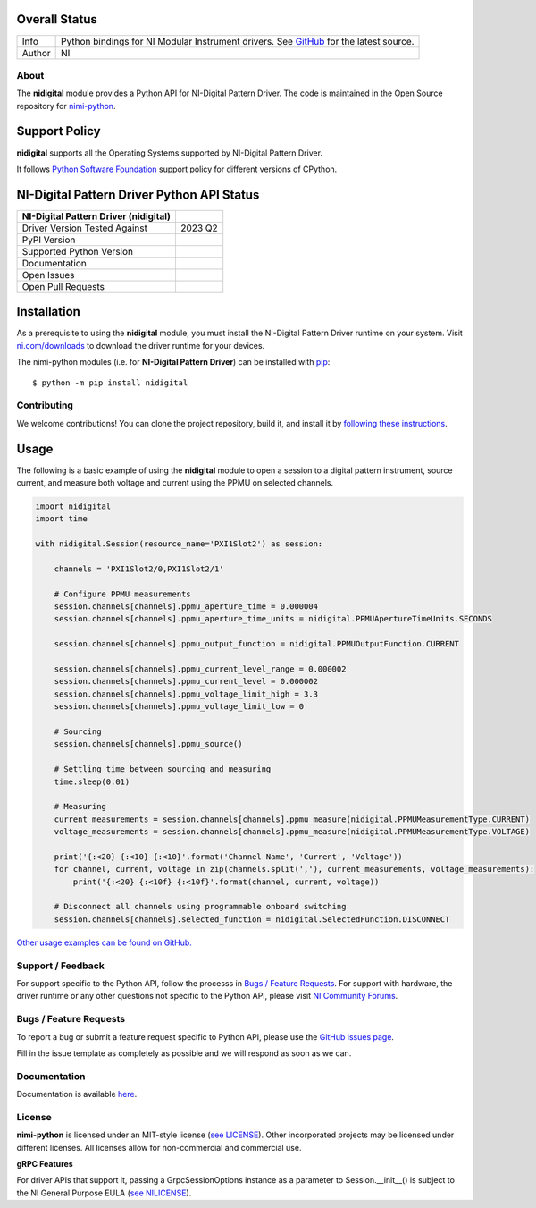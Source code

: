 Overall Status
--------------

+----------------------+------------------------------------------------------------------------------------------------------------------------------------+
| master branch status | |BuildStatus| |MITLicense| |CoverageStatus|                                                                                 |
+----------------------+------------------------------------------------------------------------------------------------------------------------------------+
| GitHub status        | |OpenIssues| |OpenPullRequests|                                                                                                    |
+----------------------+------------------------------------------------------------------------------------------------------------------------------------+

===========  ============================================================================================================================
Info         Python bindings for NI Modular Instrument drivers. See `GitHub <https://github.com/ni/nimi-python/>`_ for the latest source.
Author       NI
===========  ============================================================================================================================

.. |BuildStatus| image:: https://api.travis-ci.com/ni/nimi-python.svg
    :alt: Build Status - master branch
    :target: https://travis-ci.org/ni/nimi-python

.. |MITLicense| image:: https://img.shields.io/badge/License-MIT-yellow.svg
    :alt: MIT License
    :target: https://opensource.org/licenses/MIT

.. |CoverageStatus| image:: https://codecov.io/github/ni/nimi-python/graph/badge.svg
    :alt: Test Coverage - master branch
    :target: https://codecov.io/github/ni/nimi-python

.. |OpenIssues| image:: https://img.shields.io/github/issues/ni/nimi-python.svg
    :alt: Open Issues + Pull Requests
    :target: https://github.com/ni/nimi-python/issues

.. |OpenPullRequests| image:: https://img.shields.io/github/issues-pr/ni/nimi-python.svg
    :alt: Open Pull Requests
    :target: https://github.com/ni/nimi-python/pulls


.. _about-section:

About
=====

The **nidigital** module provides a Python API for NI-Digital Pattern Driver. The code is maintained in the Open Source repository for `nimi-python <https://github.com/ni/nimi-python>`_.

Support Policy
--------------
**nidigital** supports all the Operating Systems supported by NI-Digital Pattern Driver.

It follows `Python Software Foundation <https://devguide.python.org/#status-of-python-branches>`_ support policy for different versions of CPython.


NI-Digital Pattern Driver Python API Status
-------------------------------------------

+---------------------------------------+--------------------------+
| NI-Digital Pattern Driver (nidigital) |                          |
+=======================================+==========================+
| Driver Version Tested Against         | 2023 Q2                  |
+---------------------------------------+--------------------------+
| PyPI Version                          | |nidigitalLatestVersion| |
+---------------------------------------+--------------------------+
| Supported Python Version              | |nidigitalPythonVersion| |
+---------------------------------------+--------------------------+
| Documentation                         | |nidigitalDocs|          |
+---------------------------------------+--------------------------+
| Open Issues                           | |nidigitalOpenIssues|    |
+---------------------------------------+--------------------------+
| Open Pull Requests                    | |nidigitalOpenPRs|       |
+---------------------------------------+--------------------------+


.. |nidigitalLatestVersion| image:: http://img.shields.io/pypi/v/nidigital.svg
    :alt: Latest NI-Digital Pattern Driver Version
    :target: http://pypi.python.org/pypi/nidigital


.. |nidigitalPythonVersion| image:: http://img.shields.io/pypi/pyversions/nidigital.svg
    :alt: NI-Digital Pattern Driver supported Python versions
    :target: http://pypi.python.org/pypi/nidigital


.. |nidigitalDocs| image:: https://readthedocs.org/projects/nidigital/badge/?version=latest
    :alt: NI-Digital Pattern Driver Documentation Status
    :target: https://nidigital.readthedocs.io/en/latest


.. |nidigitalOpenIssues| image:: https://img.shields.io/github/issues/ni/nimi-python/nidigital.svg
    :alt: Open Issues + Pull Requests for NI-Digital Pattern Driver
    :target: https://github.com/ni/nimi-python/issues?q=is%3Aopen+is%3Aissue+label%3Anidigital


.. |nidigitalOpenPRs| image:: https://img.shields.io/github/issues-pr/ni/nimi-python/nidigital.svg
    :alt: Pull Requests for NI-Digital Pattern Driver
    :target: https://github.com/ni/nimi-python/pulls?q=is%3Aopen+is%3Aissue+label%3Anidigital



.. _nidigital_installation-section:

Installation
------------

As a prerequisite to using the **nidigital** module, you must install the NI-Digital Pattern Driver runtime on your system. Visit `ni.com/downloads <http://www.ni.com/downloads/>`_ to download the driver runtime for your devices.

The nimi-python modules (i.e. for **NI-Digital Pattern Driver**) can be installed with `pip <http://pypi.python.org/pypi/pip>`_::

  $ python -m pip install nidigital


Contributing
============

We welcome contributions! You can clone the project repository, build it, and install it by `following these instructions <https://github.com/ni/nimi-python/blob/master/CONTRIBUTING.md>`_.

Usage
------

The following is a basic example of using the **nidigital** module to open a session to a digital pattern instrument,
source current, and measure both voltage and current using the PPMU on selected channels.

.. code-block:: python

    import nidigital
    import time

    with nidigital.Session(resource_name='PXI1Slot2') as session:

        channels = 'PXI1Slot2/0,PXI1Slot2/1'

        # Configure PPMU measurements
        session.channels[channels].ppmu_aperture_time = 0.000004
        session.channels[channels].ppmu_aperture_time_units = nidigital.PPMUApertureTimeUnits.SECONDS

        session.channels[channels].ppmu_output_function = nidigital.PPMUOutputFunction.CURRENT

        session.channels[channels].ppmu_current_level_range = 0.000002
        session.channels[channels].ppmu_current_level = 0.000002
        session.channels[channels].ppmu_voltage_limit_high = 3.3
        session.channels[channels].ppmu_voltage_limit_low = 0

        # Sourcing
        session.channels[channels].ppmu_source()

        # Settling time between sourcing and measuring
        time.sleep(0.01)

        # Measuring
        current_measurements = session.channels[channels].ppmu_measure(nidigital.PPMUMeasurementType.CURRENT)
        voltage_measurements = session.channels[channels].ppmu_measure(nidigital.PPMUMeasurementType.VOLTAGE)

        print('{:<20} {:<10} {:<10}'.format('Channel Name', 'Current', 'Voltage'))
        for channel, current, voltage in zip(channels.split(','), current_measurements, voltage_measurements):
            print('{:<20} {:<10f} {:<10f}'.format(channel, current, voltage))

        # Disconnect all channels using programmable onboard switching
        session.channels[channels].selected_function = nidigital.SelectedFunction.DISCONNECT

`Other usage examples can be found on GitHub. <https://github.com/ni/nimi-python/tree/master/src/nidigital/examples>`_

.. _support-section:

Support / Feedback
==================

For support specific to the Python API, follow the processs in `Bugs / Feature Requests`_.
For support with hardware, the driver runtime or any other questions not specific to the Python API, please visit `NI Community Forums <https://forums.ni.com/>`_.

.. _bugs-section:

Bugs / Feature Requests
=======================

To report a bug or submit a feature request specific to Python API, please use the
`GitHub issues page <https://github.com/ni/nimi-python/issues>`_.

Fill in the issue template as completely as possible and we will respond as soon
as we can.


.. _documentation-section:

Documentation
=============

Documentation is available `here <http://nidigital.readthedocs.io>`_.


.. _license-section:

License
=======

**nimi-python** is licensed under an MIT-style license (`see
LICENSE <https://github.com/ni/nimi-python/blob/master/LICENSE>`_).
Other incorporated projects may be licensed under different licenses. All
licenses allow for non-commercial and commercial use.


**gRPC Features**

For driver APIs that support it, passing a GrpcSessionOptions instance as a parameter to Session.__init__() is
subject to the NI General Purpose EULA (`see NILICENSE <https://github.com/ni/nimi-python/blob/master/NILICENSE>`_).